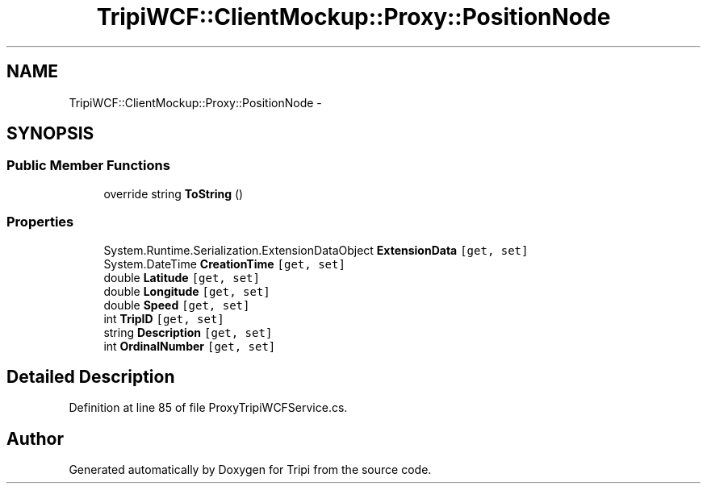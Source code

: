 .TH "TripiWCF::ClientMockup::Proxy::PositionNode" 3 "18 Feb 2010" "Version revision 98" "Tripi" \" -*- nroff -*-
.ad l
.nh
.SH NAME
TripiWCF::ClientMockup::Proxy::PositionNode \- 
.SH SYNOPSIS
.br
.PP
.SS "Public Member Functions"

.in +1c
.ti -1c
.RI "override string \fBToString\fP ()"
.br
.in -1c
.SS "Properties"

.in +1c
.ti -1c
.RI "System.Runtime.Serialization.ExtensionDataObject \fBExtensionData\fP\fC [get, set]\fP"
.br
.ti -1c
.RI "System.DateTime \fBCreationTime\fP\fC [get, set]\fP"
.br
.ti -1c
.RI "double \fBLatitude\fP\fC [get, set]\fP"
.br
.ti -1c
.RI "double \fBLongitude\fP\fC [get, set]\fP"
.br
.ti -1c
.RI "double \fBSpeed\fP\fC [get, set]\fP"
.br
.ti -1c
.RI "int \fBTripID\fP\fC [get, set]\fP"
.br
.ti -1c
.RI "string \fBDescription\fP\fC [get, set]\fP"
.br
.ti -1c
.RI "int \fBOrdinalNumber\fP\fC [get, set]\fP"
.br
.in -1c
.SH "Detailed Description"
.PP 
Definition at line 85 of file ProxyTripiWCFService.cs.

.SH "Author"
.PP 
Generated automatically by Doxygen for Tripi from the source code.
